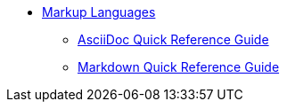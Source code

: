 * xref:ROOT:library.adoc[Markup Languages]
** xref:asciidoc-quick-guide.adoc[AsciiDoc Quick Reference Guide]
** xref:markdown.adoc[Markdown Quick Reference Guide]
